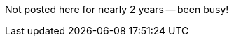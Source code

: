 :title: Back in The Before times...
:slug: back-in-the-before-times
:date: 2015-11-29 21:26:41
:tags: life
:status: draft
:category: personal



Not posted here for nearly 2 years -- been busy!
